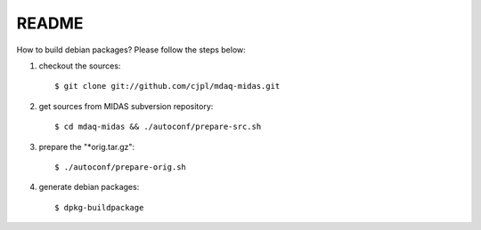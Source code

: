README
======

How to build debian packages? Please follow the steps below::

1. checkout the sources::

   $ git clone git://github.com/cjpl/mdaq-midas.git

2. get sources from MIDAS subversion repository::

   $ cd mdaq-midas && ./autoconf/prepare-src.sh

3. prepare the "*orig.tar.gz"::

   $ ./autoconf/prepare-orig.sh

4. generate debian packages::

   $ dpkg-buildpackage

